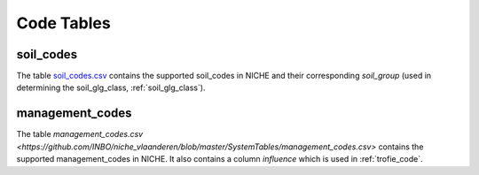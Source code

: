 #################
Code Tables
#################

.. _soil_codes:

soil_codes
==========

The table `soil_codes.csv <https://github.com/INBO/niche_vlaanderen/blob/master/SystemTables/soil_codes.csv>`_ contains the supported soil_codes in NICHE and their corresponding `soil_group` (used in determining the soil_glg_class, :ref:`soil_glg_class`).

.. _management_codes:

management_codes
================

The table `management_codes.csv  <https://github.com/INBO/niche_vlaanderen/blob/master/SystemTables/management_codes.csv>` contains the supported management_codes in NICHE.
It also contains a column `influence` which is used in :ref:`trofie_code`.


